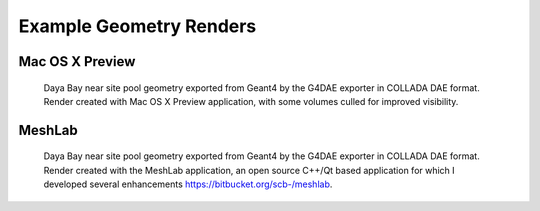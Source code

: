 Example Geometry Renders
==========================


Mac OS X Preview
-----------------

.. figure:: preview_near_site_render.png 
   :scale: 100%
   
   Daya Bay near site pool geometry exported from Geant4 by 
   the G4DAE exporter in COLLADA DAE format.
   Render created with Mac OS X Preview application, with 
   some volumes culled for improved visibility.



MeshLab
----------

.. figure:: meshlab_lowres_near_site.png 
   
   Daya Bay near site pool geometry exported from Geant4 by 
   the G4DAE exporter in COLLADA DAE format. Render created with the MeshLab application,
   an open source C++/Qt based application for which I developed several 
   enhancements https://bitbucket.org/scb-/meshlab.



